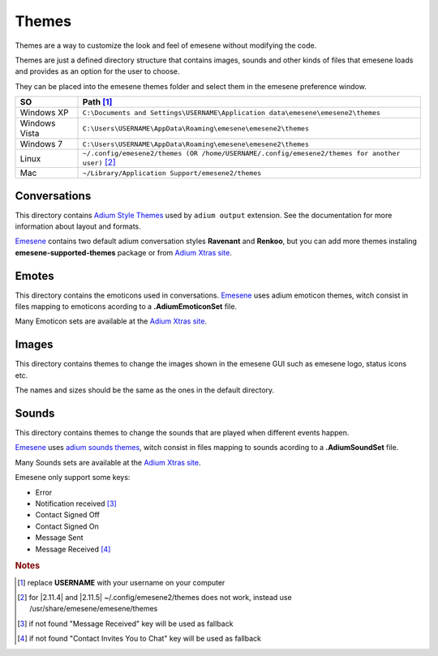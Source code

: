 Themes
------

Themes are a way to customize the look and feel of emesene without modifying
the code.

Themes are just a defined directory structure that contains images, sounds and
other kinds of files that emesene loads and provides as an option for the user
to choose.

They can be placed into the emesene themes folder and select them in the emesene preference window.

================  ============
SO                    Path [1]_
================  ============
Windows XP          ``C:\Documents and Settings\USERNAME\Application data\emesene\emesene2\themes``
Windows Vista       ``C:\Users\USERNAME\AppData\Roaming\emesene\emesene2\themes``
Windows 7           ``C:\Users\USERNAME\AppData\Roaming\emesene\emesene2\themes``
Linux               ``~/.config/emesene2/themes (OR /home/USERNAME/.config/emesene2/themes for another user)`` [2]_
Mac                 ``~/Library/Application Support/emesene2/themes``
================  ============

Conversations
~~~~~~~~~~~~~

This directory contains `Adium Style Themes`__ used by ``adium output`` extension. See the documentation for more
information about layout and formats.

`Emesene <http://blog.emesene.org/>`_ contains two default adium conversation styles **Ravenant** and **Renkoo**, but you can add
more themes instaling **emesene-supported-themes** package or from `Adium Xtras site <http://www.adiumxtras.com>`_.

__ http://trac.adium.im/wiki/CreatingMessageStyles

Emotes
~~~~~~

This directory contains the emoticons used in conversations.
`Emesene <http://blog.emesene.org/>`_ uses adium emoticon themes,
witch consist in files mapping to emoticons acording to a 
**.AdiumEmoticonSet** file.

Many Emoticon sets are available at the `Adium Xtras site <http://www.adiumxtras.com>`_.

Images
~~~~~~

This directory contains themes to change the images shown in the emesene GUI
such as emesene logo, status icons etc.

The names and sizes should be the same as the ones in the default directory.

Sounds
~~~~~~

This directory contains themes to change the sounds that are played when 
different events happen.

`Emesene <http://blog.emesene.org/>`_ uses `adium sounds themes <http://trac.adium.im/wiki/CreatingSoundSets>`_,
witch consist in files mapping to sounds acording to a **.AdiumSoundSet** file.

Many Sounds sets are available at the `Adium Xtras site <http://www.adiumxtras.com>`_.

Emesene only support some keys:

* Error
* Notification received [3]_
* Contact Signed Off
* Contact Signed On
* Message Sent
* Message Received [4]_


.. rubric:: Notes

.. [1] replace **USERNAME** with your username on your computer
.. [2] for |2.11.4| and |2.11.5| ~/.config/emesene2/themes does not work, instead use /usr/share/emesene/emesene/themes
.. [3] if not found "Message Received" key will be used as fallback
.. [4] if not found "Contact Invites You to Chat" key will be used as fallback
